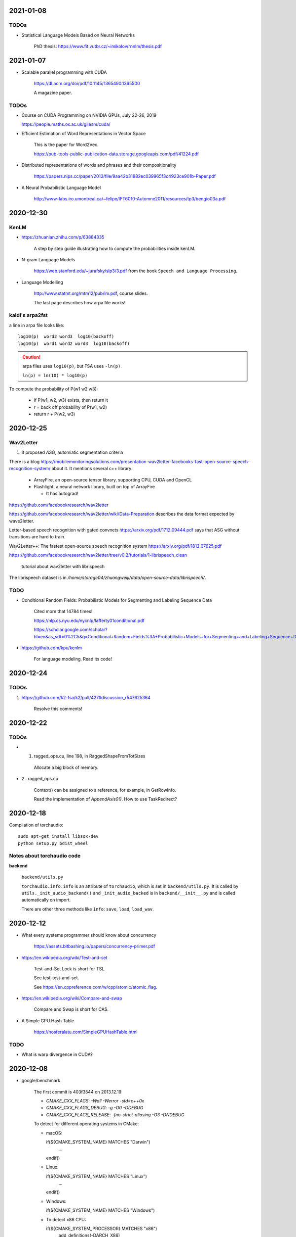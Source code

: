 2021-01-08
----------

TODOs
~~~~~

- Statistical Language Models Based on Neural Networks

    PhD thesis: `<https://www.fit.vutbr.cz/~imikolov/rnnlm/thesis.pdf>`_

2021-01-07
----------

- Scalable parallel programming with CUDA

    `<https://dl.acm.org/doi/pdf/10.1145/1365490.1365500>`_

    A magazine paper.

TODOs
~~~~~

- Course on CUDA Programming on NVIDIA GPUs, July 22-26, 2019

  `<https://people.maths.ox.ac.uk/gilesm/cuda/>`_

- Efficient Estimation of Word Representations in Vector Space

    This is the paper for Word2Vec.

    `<https://pub-tools-public-publication-data.storage.googleapis.com/pdf/41224.pdf>`_

- Distributed representations of words and phrases and their compositionality

    `<https://papers.nips.cc/paper/2013/file/9aa42b31882ec039965f3c4923ce901b-Paper.pdf>`_

- A Neural Probabilistic Language Model

    `<http://www-labs.iro.umontreal.ca/~felipe/IFT6010-Automne2011/resources/tp3/bengio03a.pdf>`_


2020-12-30
----------

KenLM
~~~~~

- `<https://zhuanlan.zhihu.com/p/63884335>`_

    A step by step guide illustrating how to compute the probabilities inside kenLM.

- N-gram Language Models

    `<https://web.stanford.edu/~jurafsky/slp3/3.pdf>`_
    from the book ``Speech and Language Processing``.

- Language Modelling

    `<http://www.statmt.org/mtm12/pub/lm.pdf>`_, course slides.

    The last page describes how arpa file works!

kaldi's arpa2fst
~~~~~~~~~~~~~~~~

a line in arpa file looks like::

  log10(p)  word2 word3  log10(backoff)
  log10(p)  word1 word2 word3  log10(backoff)

.. Caution::

  arpa files uses ``log10(p)``, but FSA uses ``-ln(p)``.

  ``ln(p) = ln(10) * log10(p)``

To compute the probability of P(w1 w2 w3):

  - if P(w1, w2, w3) exists, then return it
  - r = back off probability of P(w1, w2)
  - return r + P(w2, w3)


2020-12-25
----------

Wav2Letter
~~~~~~~~~~

1. It proposed `ASG`, automiatic segmentation criteria

There is a blog
`<https://mobilemonitoringsolutions.com/presentation-wav2letter-facebooks-fast-open-source-speech-recognition-system/>`_
about it. It mentions several c++ library:

  - ArrayFire, an open-source tensor library, supporting CPU, CUDA and OpenCL
  - Flashlight, a neural network library, built on top of ArrayFire

    - It has autograd!

`<https://github.com/facebookresearch/wav2letter>`_

`<https://github.com/facebookresearch/wav2letter/wiki/Data-Preparation>`_
describes the data format expected by wave2letter.

Letter-based speech recognition with gated convnets `<https://arxiv.org/pdf/1712.09444.pdf>`_
says that ASG without transitions are hard to train.

Wav2Letter++: The fastest open-source speech recognition system
`<https://arxiv.org/pdf/1812.07625.pdf>`_

`<https://github.com/facebookresearch/wav2letter/tree/v0.2/tutorials/1-librispeech_clean>`_

  tutorial about wav2letter with librispeech


The librispeech dataset is in `/home/storage04/zhuangweiji/data/open-source-data/librispeech/`.

TODO
~~~~

- Conditional Random Fields: Probabilistic Models for Segmenting and Labeling Sequence Data

    Cited more that 14784 times!

    `<https://nlp.cs.nyu.edu/nycnlp/lafferty01conditional.pdf>`_

    `<https://scholar.google.com/scholar?hl=en&as_sdt=0%2C5&q=Conditional+Random+Fields%3A+Probabilistic+Models+for+Segmenting+and+Labeling+Sequence+Dat&btnG=>`_

- `<https://github.com/kpu/kenlm>`_

    For language modeling. Read its code!



2020-12-24
----------

TODOs
~~~~~

1. `<https://github.com/k2-fsa/k2/pull/427#discussion_r547625364>`_

    Resolve this comments!

2020-12-22
----------

TODOs
~~~~~

- 1. ragged_ops.cu, line 198, in RaggedShapeFromTotSizes

    Allocate a big block of memory.

- 2 . ragged_ops.cu

    Context() can be assigned to a reference, for example, in GetRowInfo.

    Read the implementation of `AppendAxis0()`. How to use TaskRedirect?


2020-12-18
----------

Compilation of torchaudio::

  sudo apt-get install libsox-dev
  python setup.py bdist_wheel

Notes about torchaudio code
~~~~~~~~~~~~~~~~~~~~~~~~~~~

**backend**

  ``backend/utils.py``

  ``torchaudio.info``: ``info`` is an attribute of ``torchaudio``,
  which is set in ``backend/utils.py``. It is called by ``utils._init_audio_backend()``
  and ``_init_audio_backed`` is in ``backend/__init__.py`` and is called automatically
  on import.

  There are other three methods like ``info``: ``save``, ``load``, ``load_wav``.

2020-12-12
----------

- What every systems programmer should know about concurrency

    `<https://assets.bitbashing.io/papers/concurrency-primer.pdf>`_

- `<https://en.wikipedia.org/wiki/Test-and-set>`_

    Test-and-Set Lock is short for TSL.

    See test-test-and-set.

    See `<https://en.cppreference.com/w/cpp/atomic/atomic_flag>`_.

- `<https://en.wikipedia.org/wiki/Compare-and-swap>`_

    Compare and Swap is short for CAS.

- A Simple GPU Hash Table

    `<https://nosferalatu.com/SimpleGPUHashTable.html>`_


TODO
~~~~

- What is warp divergence in CUDA?

2020-12-08
----------

- google/benchmark

    The first commit is 403f3544 on 2013.12.19

    - `CMAKE_CXX_FLAGS`: `-Wall -Werror -std=c++0x`
    - `CMAKE_CXX_FLAGS_DEBUG`: `-g -O0 -DDEBUG`
    - `CMAKE_CXX_FLAGS_RELEASE`: `-fno-strict-aliasing -O3 -DNDEBUG`

    To detect for different operating systems in CMake:

    - macOS::

      if(${CMAKE_SYSTEM_NAME} MATCHES "Darwin")
        ...
      endif()

    - Linux::

      if(${CMAKE_SYSTEM_NAME} MATCHES "Linux")
        ...
      endif()

    - Windows::

      if(${CMAKE_SYSTEM_NAME} MATCHES "Windows")

    - To detect x86 CPU::

      if(${CMAKE_SYSTEM_PROCESSOR} MATCHES "x86")
        add_definitions(-DARCH_X86)
      endif()
        ...
      endif()

    This is how it defines ``arraysize``::

        template <typename T, size_t N>
        char (&ArraySizeHelper(T (&array)[N]))[N];

        #define arraysize(array) (sizeof(ArraySizeHelper(array)))

    It uses some tricks to define the macro ``STATIC_ASSERT``. It also
    defines ``CHECK``, ``CHECK_EQ``, ``CHECK_NE`` and so on.

- `<https://github.com/google/nvidia_libs_test>`_

    benchmark of cuDNN with google benchmark.

    It also uses abseil!

- `<https://docs.nvidia.com/cuda/cuda-samples/index.html#simple>`_

    CUDA samples

2020-12-08
----------

- Read source code of PyTorch

    - git reset --hard  c7d7d # initial revamp of torch7 tree


2020-12-05
----------

- How to Implement Performance Metrics in CUDA C/C++

    `<https://developer.nvidia.com/blog/how-implement-performance-metrics-cuda-cc/>`_

    It describes how to do timing using CUDA event and how to measure bandwidth.

- How to Query Device Properties and Handle Errors in CUDA C/C++

    `<https://developer.nvidia.com/blog/how-query-device-properties-and-handle-errors-cuda-cc/>`_

- How to Optimize Data Transfers in CUDA C/C++

    `<https://developer.nvidia.com/blog/how-optimize-data-transfers-cuda-cc/>`_

    Measure bandwidth of paged locked memory.

- PinnedMemoryAllocator in PyTorch

    aten/src/ATen/cuda/PinnedMemoryAllocator.{h,cpp}
    aten/src/THC/THCGeneral.cpp
    aten/src/THC/THCCachingHostAllocator.h


- `<https://on-demand.gputechconf.com/gtc/2014/presentations/S4158-cuda-streams-best-practices-common-pitfalls.pdf>`_



2020-11-27
----------

TODO
~~~~

- `<https://github.com/pytorch/audio/blob/fb3ef9ba427acd7db3084f988ab55169fab14854/packaging/pkg_helpers.bash#L123>`_
  says it uses soumith/manylinux-cuda* Docker image.

    The problem is how to build k2 with manylinux wheels?

- smoke test

    There is a folder in torch/audio: `<https://github.com/pytorch/audio/tree/master/.circleci/smoke_test/docker>`_.

    Refer to wikipedia for what the meaning of smoke test is. It lists a reference book::

      Lessons Learned in Software Testing: A Context-Driven Approach

    The rating of the book on Amazon is 4.6/5, and 8.4/10.0 on douban. It can be downloaded
    from `<http://gen.lib.rus.ec/>`_.

